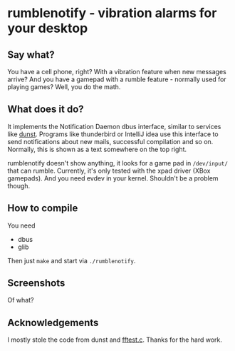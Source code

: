 * rumblenotify - vibration alarms for your desktop 
** Say what?

You have a cell phone, right? With a vibration feature when new messages arrive? And you have a gamepad with a rumble feature - normally used for playing games? Well, you do the math.

** What does it do?

It implements the Notification Daemon dbus interface, similar to services like [[https://github.com/knopwob/dunst][dunst]]. Programs like thunderbird or IntelliJ idea use this interface to send notifications about new mails, successful compilation and so on. Normally, this is shown as a text somewhere on the top right.

rumblenotify doesn't show anything, it looks for a game pad in =/dev/input/= that can rumble. Currently, it's only tested with the xpad driver (XBox gamepads). And you need evdev in your kernel. Shouldn't be a problem though.

** How to compile

You need

  - dbus
  - glib

Then just =make= and start via =./rumblenotify=.

** Screenshots 

Of what?

** Acknowledgements

I mostly stole the code from dunst and [[https://github.com/flosse/linuxconsole][fftest.c]]. Thanks for the hard work.
